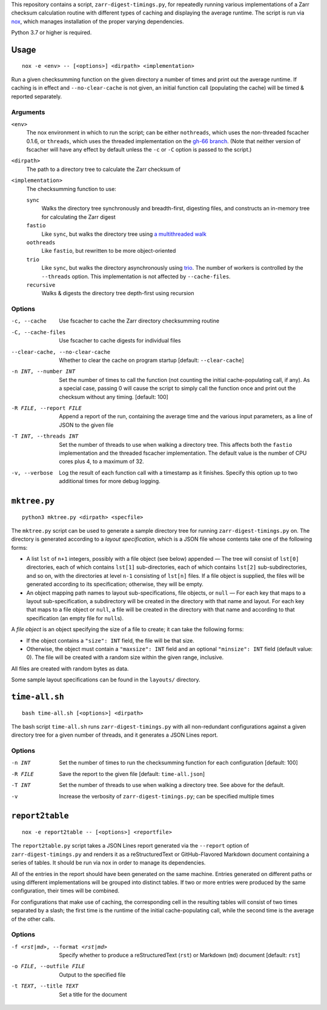 This repository contains a script, ``zarr-digest-timings.py``, for repeatedly
running various implementations of a Zarr checksum calculation routine with
different types of caching and displaying the average runtime.  The script is
run via nox_, which manages installation of the proper varying dependencies.

.. _nox: https://nox.thea.codes

Python 3.7 or higher is required.

Usage
=====

::

    nox -e <env> -- [<options>] <dirpath> <implementation>

Run a given checksumming function on the given directory a number of times and
print out the average runtime.  If caching is in effect and
``--no-clear-cache`` is not given, an initial function call (populating the
cache) will be timed & reported separately.

Arguments
---------

``<env>``
    The nox environment in which to run the script; can be either
    ``nothreads``, which uses the non-threaded fscacher 0.1.6, or ``threads``,
    which uses the threaded implementation on the `gh-66 branch`_.  (Note that
    neither version of fscacher will have any effect by default unless the
    ``-c`` or ``-C`` option is passed to the script.)

    .. _gh-66 branch: https://github.com/con/fscacher/pull/67

``<dirpath>``
    The path to a directory tree to calculate the Zarr checksum of

``<implementation>``
    The checksumming function to use:

    ``sync``
        Walks the directory tree synchronously and breadth-first, digesting
        files, and constructs an in-memory tree for calculating the Zarr digest

    ``fastio``
        Like ``sync``, but walks the directory tree using `a multithreaded
        walk`__

        __ https://gist.github.com/jart/0a71cde3ca7261f77080a3625a21672b

    ``oothreads``
        Like ``fastio``, but rewritten to be more object-oriented

    ``trio``
        Like ``sync``, but walks the directory asynchronously using trio_.  The
        number of workers is controlled by the ``--threads`` option.  This
        implementation is not affected by ``--cache-files``.

        .. _trio: https://github.com/python-trio/trio

    ``recursive``
        Walks & digests the directory tree depth-first using recursion

Options
-------

-c, --cache                     Use fscacher to cache the Zarr directory
                                checksumming routine

-C, --cache-files               Use fscacher to cache digests for individual
                                files

--clear-cache, --no-clear-cache
                                Whether to clear the cache on program startup
                                [default: ``--clear-cache``]

-n INT, --number INT            Set the number of times to call the function
                                (not counting the initial cache-populating
                                call, if any).  As a special case, passing 0
                                will cause the script to simply call the
                                function once and print out the checksum
                                without any timing.  [default: 100]

-R FILE, --report FILE          Append a report of the run, containing the
                                average time and the various input parameters,
                                as a line of JSON to the given file

-T INT, --threads INT           Set the number of threads to use when walking a
                                directory tree.  This affects both the
                                ``fastio`` implementation and the threaded
                                fscacher implementation.  The default value is
                                the number of CPU cores plus 4, to a maximum of
                                32.

-v, --verbose                   Log the result of each function call with a
                                timestamp as it finishes.  Specify this option
                                up to two additional times for more debug
                                logging.


``mktree.py``
=============

::

    python3 mktree.py <dirpath> <specfile>

The ``mktree.py`` script can be used to generate a sample directory tree for
running ``zarr-digest-timings.py`` on.  The directory is generated according to
a *layout specification*, which is a JSON file whose contents take one of the
following forms:

- A list ``lst`` of ``n+1`` integers, possibly with a file object (see below)
  appended — The tree will consist of ``lst[0]`` directories, each of which
  contains ``lst[1]`` sub-directories, each of which contains ``lst[2]``
  sub-subdirectories, and so on, with the directories at level ``n-1``
  consisting of ``lst[n]`` files.  If a file object is supplied, the files will
  be generated according to its specification; otherwise, they will be empty.

- An object mapping path names to layout sub-specifications, file objects, or
  ``null`` — For each key that maps to a layout sub-specification, a
  subdirectory will be created in the directory with that name and layout.  For
  each key that maps to a file object or ``null``, a file will be created in
  the directory with that name and according to that specification (an empty
  file for ``null``\s).

A *file object* is an object specifying the size of a file to create; it can
take the following forms:

- If the object contains a ``"size": INT`` field, the file will be that size.

- Otherwise, the object must contain a ``"maxsize": INT`` field and an optional
  ``"minsize": INT`` field (default value: 0).  The file will be created with a
  random size within the given range, inclusive.

All files are created with random bytes as data.

Some sample layout specifications can be found in the ``layouts/`` directory.


``time-all.sh``
===============

::

    bash time-all.sh [<options>] <dirpath>

The bash script ``time-all.sh`` runs ``zarr-digest-timings.py`` with all
non-redundant configurations against a given directory tree for a given number
of threads, and it generates a JSON Lines report.

Options
-------

-n INT                      Set the number of times to run the checksumming
                            function for each configuration [default: 100]

-R FILE                     Save the report to the given file [default:
                            ``time-all.json``]

-T INT                      Set the number of threads to use when walking a
                            directory tree.  See above for the default.

-v                          Increase the verbosity of
                            ``zarr-digest-timings.py``; can be specified
                            multiple times


``report2table``
================

::

    nox -e report2table -- [<options>] <reportfile>

The ``report2table.py`` script takes a JSON Lines report generated via the
``--report`` option of ``zarr-digest-timings.py`` and renders it as a
reStructuredText or GitHub-Flavored Markdown document containing a series of
tables.  It should be run via nox in order to manage its dependencies.

All of the entries in the report should have been generated on the same
machine.  Entries generated on different paths or using different
implementations will be grouped into distinct tables.  If two or more entries
were produced by the same configuration, their times will be combined.

For configurations that make use of caching, the corresponding cell in the
resulting tables will consist of two times separated by a slash; the first time
is the runtime of the initial cache-populating call, while the second time is
the average of the other calls.

Options
-------

-f <rst|md>, --format <rst|md>  Specify whether to produce a reStructuredText
                                (``rst``) or Markdown (``md``) document
                                [default: ``rst``]

-o FILE, --outfile FILE         Output to the specified file

-t TEXT, --title TEXT           Set a title for the document
